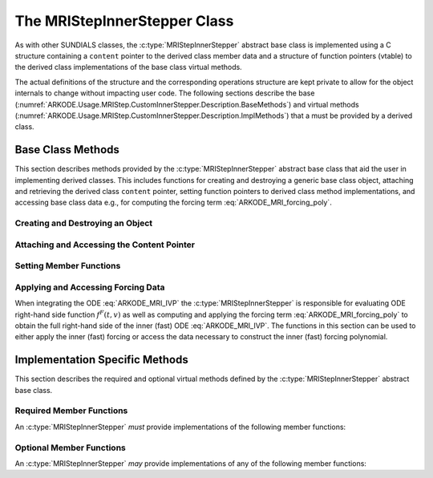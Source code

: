 .. ----------------------------------------------------------------
   Programmer(s): David J. Gardner @ LLNL
   ----------------------------------------------------------------
   SUNDIALS Copyright Start
   Copyright (c) 2002-2024, Lawrence Livermore National Security
   and Southern Methodist University.
   All rights reserved.

   See the top-level LICENSE and NOTICE files for details.

   SPDX-License-Identifier: BSD-3-Clause
   SUNDIALS Copyright End
   ----------------------------------------------------------------

.. _ARKODE.Usage.MRIStep.CustomInnerStepper.Description:

The MRIStepInnerStepper Class
-----------------------------

As with other SUNDIALS classes, the :c:type:`MRIStepInnerStepper` abstract base
class is implemented using a C structure containing a ``content`` pointer to the
derived class member data and a structure of function pointers (vtable) to the
derived class implementations of the base class virtual methods.

.. c:type:: MRIStepInnerStepper

   An object for solving the fast (inner) ODE in an MRI method.

The actual definitions of the structure and the
corresponding operations structure are kept private to allow for the object
internals to change without impacting user code. The following sections describe
the base (:numref:`ARKODE.Usage.MRIStep.CustomInnerStepper.Description.BaseMethods`)
and virtual methods (:numref:`ARKODE.Usage.MRIStep.CustomInnerStepper.Description.ImplMethods`)
that a must be provided by a derived class.

.. _ARKODE.Usage.MRIStep.CustomInnerStepper.Description.BaseMethods:

Base Class Methods
^^^^^^^^^^^^^^^^^^

This section describes methods provided by the :c:type:`MRIStepInnerStepper`
abstract base class that aid the user in implementing derived classes. This
includes functions for creating and destroying a generic base class object,
attaching and retrieving the derived class ``content`` pointer, setting function
pointers to derived class method implementations, and accessing base class data
e.g., for computing the forcing term :eq:`ARKODE_MRI_forcing_poly`.

.. _ARKODE.Usage.MRIStep.CustomInnerStepper.Description.BaseMethods.CreateDestroy:

Creating and Destroying an Object
"""""""""""""""""""""""""""""""""

.. c:function:: int MRIStepInnerStepper_Create(SUNContext sunctx, MRIStepInnerStepper *stepper)

   This function creates an :c:type:`MRIStepInnerStepper` object to which a user
   should attach the member data (content) pointer and method function pointers.

   :param sunctx: the SUNDIALS simulation context.
   :param stepper: a pointer to an inner stepper object.

   :retval ARK_SUCCESS: if successful
   :retval ARK_MEM_FAIL: if a memory allocation error occurs

   **Example usage:**

   .. code-block:: C

      /* create an instance of the base class */
      MRIStepInnerStepper inner_stepper = NULL;
      flag = MRIStepInnerStepper_Create(&inner_stepper);

   **Example codes:**
      * ``examples/arkode/CXX_parallel/ark_diffusion_reaction_p.cpp``

   .. note::

      See :numref:`ARKODE.Usage.MRIStep.CustomInnerStepper.Description.BaseMethods.Content` and
      :numref:`ARKODE.Usage.MRIStep.CustomInnerStepper.Description.BaseMethods.AttachFunctions`
      for details on how to attach member data and method function pointers.


.. c:function:: int MRIStepInnerStepper_Free(MRIStepInnerStepper *stepper)

   This function destroys an :c:type:`MRIStepInnerStepper` object.

   :param stepper: a pointer to an inner stepper object.

   :retval ARK_SUCCESS: if successful

   **Example usage:**

   .. code-block:: C

      /* destroy an instance of the base class */
      flag = MRIStepInnerStepper_Free(&inner_stepper);

   **Example codes:**
      * ``examples/arkode/CXX_parallel/ark_diffusion_reaction_p.cpp``

   .. note::

      This function only frees memory allocated within the base class and the
      base class structure itself. The user is responsible for freeing any
      memory allocated for the member data (content).

.. _ARKODE.Usage.MRIStep.CustomInnerStepper.Description.BaseMethods.Content:

Attaching and Accessing the Content Pointer
"""""""""""""""""""""""""""""""""""""""""""

.. c:function:: int MRIStepInnerStepper_SetContent(MRIStepInnerStepper stepper, void *content)

   This function attaches a member data (content) pointer to an
   :c:type:`MRIStepInnerStepper` object.

   :param stepper: an inner stepper object.
   :param content: a pointer to the stepper member data.

   :retval ARK_SUCCESS: if successful
   :retval ARK_ILL_INPUT: if the stepper is ``NULL``

   **Example usage:**

   .. code-block:: C

      /* set the inner stepper content pointer */
      MyStepperContent my_object_data;
      flag = MRIStepInnerStepper_SetContent(inner_stepper, &my_object_data);

   **Example codes:**
      * ``examples/arkode/CXX_parallel/ark_diffusion_reaction_p.cpp``


.. c:function:: int MRIStepInnerStepper_GetContent(MRIStepInnerStepper stepper, void **content)

   This function retrieves the member data (content) pointer from an
   :c:type:`MRIStepInnerStepper` object.

   :param stepper: an inner stepper object.
   :param content: a pointer to set to the stepper member data pointer.

   :retval ARK_SUCCESS: if successful
   :retval ARK_ILL_INPUT: if the stepper is ``NULL``

   **Example usage:**

   .. code-block:: C

      /* get the inner stepper content pointer */
      void             *content;
      MyStepperContent *my_object_data;

      flag = MRIStepInnerStepper_GetContent(inner_stepper, &content);
      my_object_data = (MyStepperContent*) content;

   **Example codes:**
      * ``examples/arkode/CXX_parallel/ark_diffusion_reaction_p.cpp``


.. _ARKODE.Usage.MRIStep.CustomInnerStepper.Description.BaseMethods.AttachFunctions:

Setting Member Functions
""""""""""""""""""""""""

.. c:function:: int MRIStepInnerStepper_SetEvolveFn(MRIStepInnerStepper stepper, MRIStepInnerEvolveFn fn)

   This function attaches an :c:type:`MRIStepInnerEvolveFn` function to an
   :c:type:`MRIStepInnerStepper` object.

   :param stepper: an inner stepper object.
   :param fn: the :c:type:`MRIStepInnerStepper` function to attach.

   :retval ARK_SUCCESS: if successful
   :retval ARK_ILL_INPUT: if the stepper is ``NULL``

   **Example usage:**

   .. code-block:: C

      /* set the inner stepper evolve function */
      flag = MRIStepInnerStepper_SetEvolveFn(inner_stepper, MyEvolve);

   **Example codes:**
      * ``examples/arkode/CXX_parallel/ark_diffusion_reaction_p.cpp``


.. c:function:: int MRIStepInnerStepper_SetFullRhsFn(MRIStepInnerStepper stepper, MRIStepInnerFullRhsFn fn)

   This function attaches an :c:type:`MRIStepInnerFullRhsFn` function to an
   :c:type:`MRIStepInnerStepper` object.

   :param stepper: an inner stepper object.
   :param fn: the :c:type:`MRIStepInnerFullRhsFn` function to attach.

   :retval ARK_SUCCESS: if successful
   :retval ARK_ILL_INPUT: if the stepper is ``NULL``

   **Example usage:**

   .. code-block:: C

      /* set the inner stepper full right-hand side function */
      flag = MRIStepInnerStepper_SetFullRhsFn(inner_stepper, MyFullRHS);

   **Example codes:**
      * ``examples/arkode/CXX_parallel/ark_diffusion_reaction_p.cpp``


.. c:function:: int MRIStepInnerStepper_SetResetFn(MRIStepInnerStepper stepper, MRIStepInnerResetFn fn)

   This function attaches an :c:type:`MRIStepInnerResetFn` function to an
   :c:type:`MRIStepInnerStepper` object.

   :param stepper: an inner stepper object.
   :param fn: the :c:type:`MRIStepInnerResetFn` function to attach.

   :retval ARK_SUCCESS: if successful
   :retval ARK_ILL_INPUT: if the stepper is ``NULL``

   **Example usage:**

   .. code-block:: C

      /* set the inner stepper reset function */
      flag = MRIStepInnerStepper_SetResetFn(inner_stepper, MyReset);

   **Example codes:**
      * ``examples/arkode/CXX_parallel/ark_diffusion_reaction_p.cpp``

.. c:function:: int MRIStepInnerStepper_SetAccumulatedErrorGetFn(MRIStepInnerStepper stepper, MRIStepInnerGetAccumulatedError fn)

   This function attaches an :c:type:`MRIStepInnerGetAccumulatedError` function to an
   :c:type:`MRIStepInnerStepper` object.

   :param stepper: an inner stepper object.
   :param fn: the :c:type:`MRIStepInnerGetAccumulatedError` function to attach.

   :retval ARK_SUCCESS: if successful
   :retval ARK_ILL_INPUT: if the stepper is ``NULL``
   
   .. versionadded: x.y.z


.. c:function:: int MRIStepInnerStepper_SetAccumulatedErrorResetFn(MRIStepInnerStepper stepper, MRIStepInnerResetAccumulatedError fn)

   This function attaches an :c:type:`MRIStepInnerResetAccumulatedError` function to an
   :c:type:`MRIStepInnerStepper` object.

   :param stepper: an inner stepper object.
   :param fn: the :c:type:`MRIStepInnerResetAccumulatedError` function to attach.

   :retval ARK_SUCCESS: if successful
   :retval ARK_ILL_INPUT: if the stepper is ``NULL``
      
   .. versionadded: x.y.z


.. c:function:: int MRIStepInnerStepper_SetRTolFn(MRIStepInnerStepper stepper, MRIStepInnerSetRTol fn)

   This function attaches an :c:type:`MRIStepInnerSetRTol` function to an
   :c:type:`MRIStepInnerStepper` object.

   :param stepper: an inner stepper object.
   :param fn: the :c:type:`MRIStepInnerSetRTol` function to attach.

   :retval ARK_SUCCESS: if successful
   :retval ARK_ILL_INPUT: if the stepper is ``NULL``
      
   .. versionadded: x.y.z



.. _ARKODE.Usage.MRIStep.CustomInnerStepper.Description.BaseMethods.Forcing:

Applying and Accessing Forcing Data
"""""""""""""""""""""""""""""""""""

When integrating the ODE :eq:`ARKODE_MRI_IVP` the :c:type:`MRIStepInnerStepper` is
responsible for evaluating ODE right-hand side function :math:`f^F(t,v)` as well
as computing and applying the forcing term :eq:`ARKODE_MRI_forcing_poly` to obtain the
full right-hand side of the inner (fast) ODE :eq:`ARKODE_MRI_IVP`. The functions in
this section can be used to either apply the inner (fast) forcing or access the
data necessary to construct the inner (fast) forcing polynomial.


.. c:function:: int MRIStepInnerStepper_AddForcing(MRIStepInnerStepper stepper, sunrealtype t, N_Vector ff)

   This function computes the forcing term :eq:`ARKODE_MRI_forcing_poly` at the input
   time *t* and adds it to input vector *ff*, i.e., the inner (fast) right-hand
   side vector.

   :param stepper: an inner stepper object.
   :param t: the time at which the forcing should be evaluated.
   :param f: the vector to which the forcing should be applied.

   :retval ARK_SUCCESS: if successful
   :retval ARK_ILL_INPUT: if the stepper is ``NULL``

   **Example codes:**
      * ``examples/arkode/CXX_parallel/ark_diffusion_reaction_p.cpp``


.. c:function:: int MRIStepInnerStepper_GetForcingData(MRIStepInnerStepper stepper, sunrealtype *tshift, sunrealtype *tscale, N_Vector **forcing, int *nforcing)

   This function provides access to data necessary to compute the forcing term
   :eq:`ARKODE_MRI_forcing_poly`. This includes the shift and scaling factors for the
   normalized time :math:`\tau = (t - t_{n,i-1}^S)/(h^S \Delta c_i^S)` and the
   array of polynomial coefficient vectors :math:`\hat{\gamma}^{i,k}`.

   :param stepper: an inner stepper object.
   :param tshift: the time shift to apply to the current time when computing the
        forcing, :math:`t_{n,i-1}^S`.
   :param tscale: the time scaling to apply to the current time when computing
        the forcing, :math:`h^S \Delta c_i^S`.
   :param forcing: a pointer to an array of forcing vectors,
        :math:`\hat{\gamma}_{i,k}`.
   :param nforcing: the number of forcing vectors.

   :retval ARK_SUCCESS: if successful
   :retval ARK_ILL_INPUT: if the stepper is ``NULL``

   **Example usage:**

   .. code-block:: C

      int      k, flag;
      int      nforcing_vecs;   /* number of forcing vectors */
      double   tshift, tscale;  /* time normalization values */
      double   tau;             /* normalized time           */
      double   tau_k;           /* tau raised to the power k */
      N_Vector *forcing_vecs;   /* array of forcing vectors  */

      /* get the forcing data from the inner (fast) stepper */
      flag = MRIStepInnerStepper_GetForcingData(inner_stepper, &tshift, &tscale,
                                                &forcing_vecs, &nforcing_vecs);

      /* compute the normalized time, initialize tau^k */
      tau   = (t - tshift) / tscale;
      tau_k = 1.0;

      /* compute the polynomial forcing terms and add them to fast RHS vector */
      for (k = 0; k < nforcing_vecs; k++)
      {
        N_VLinearSum(1.0, f_fast, tau_k, forcing_vecs[k], f_fast);
        tau_k *= tau;
      }

   **Example codes:**
      * ``examples/arkode/CXX_parallel/ark_diffusion_reaction_p.cpp``


.. _ARKODE.Usage.MRIStep.CustomInnerStepper.Description.ImplMethods:

Implementation Specific Methods
^^^^^^^^^^^^^^^^^^^^^^^^^^^^^^^

This section describes the required and optional virtual methods defined by the
:c:type:`MRIStepInnerStepper` abstract base class.

Required Member Functions
"""""""""""""""""""""""""

An :c:type:`MRIStepInnerStepper` *must* provide implementations of the following
member functions:


.. c:type:: int (*MRIStepInnerEvolveFn)(MRIStepInnerStepper stepper, sunrealtype t0, sunrealtype tout, N_Vector v)

   This function advances the state vector *v* for the inner (fast) ODE system
   from time *t0* to time *tout*.

   **Arguments:**
      * *stepper* -- the inner stepper object.
      * *t0* -- the initial time for the inner (fast) integration.
      * *tout* -- the final time for the inner (fast) integration.
      * *v* -- on input the state at time *t0* and, on output, the state at time
        *tout*.

   **Return value:**
      An :c:type:`MRIStepInnerEvolveFn` should return 0 if successful, a positive
      value if a recoverable error occurred, or a negative value if it failed
      unrecoverably.

   **Example codes:**
      * ``examples/arkode/CXX_parallel/ark_diffusion_reaction_p.cpp``

Optional Member Functions
"""""""""""""""""""""""""

An :c:type:`MRIStepInnerStepper` *may* provide implementations of any of the
following member functions:

.. c:type:: int (*MRIStepInnerFullRhsFn)(MRIStepInnerStepper stepper, sunrealtype t, N_Vector v, N_Vector f, int mode)

   This function computes the full right-hand side function of the inner (fast)
   ODE, :math:`f^F(t,v)` in :eq:`ARKODE_MRI_IVP` for a given value of the independent
   variable *t* and state vector *y*.

   **Arguments:**
      * *stepper* -- the inner stepper object.
      * *t* -- the current value of the independent variable.
      * *y* -- the current value of the dependent variable vector.
      * *f* -- the output vector that forms a portion the ODE right-hand side,
        :math:`f^F(t,y)` in :eq:`ARKODE_IVP_two_rate`.
      * *mode* -- a flag indicating the purpose for which the right-hand side
        function evaluation is called.

        * ``ARK_FULLRHS_START`` -- called at the beginning of the simulation
        * ``ARK_FULLRHS_END``   -- called at the end of a successful step
        * ``ARK_FULLRHS_OTHER`` -- called elsewhere e.g., for dense output

   **Return value:**
      An :c:type:`MRIStepInnerFullRhsFn` should return 0 if successful, a positive
      value if a recoverable error occurred, or a negative value if it failed
      unrecoverably.

   **Example codes:**
      * ``examples/arkode/CXX_parallel/ark_diffusion_reaction_p.cpp``
   .. versionchanged:: v5.7.0

      Supplying a full right-hand side function was made optional.

.. c:type:: int (*MRIStepInnerResetFn)(MRIStepInnerStepper stepper, sunrealtype tR, N_Vector vR)

   This function resets the inner (fast) stepper state to the provided
   independent variable value and dependent variable vector.
   
   If provided, the :c:type:`MRIStepInnerResetFn` function will be called
   *before* a call to :c:type:`MRIStepInnerEvolveFn` when the state was
   updated at the slow timescale.

   **Arguments:**
      * *stepper* -- the inner stepper object.
      * *tR* -- the value of the independent variable :math:`t_R`.
      * *vR* -- the value of the dependent variable vector :math:`v(t_R)`.

   **Return value:**
      An :c:type:`MRIStepInnerResetFn` should return 0 if successful, a positive
      value if a recoverable error occurred, or a negative value if it failed
      unrecoverably.

   .. note::


   **Example codes:**
      * ``examples/arkode/CXX_parallel/ark_diffusion_reaction_p.cpp``


.. c:type:: int (*MRIStepInnerGetAccumulatedError)(MRIStepInnerStepper stepper, sunrealtype* accum_error)

   This function returns an estimate of the accumulated solution error arising from the inner stepper.

   **Arguments:**
      * *stepper* -- the inner stepper object.
      * *accum_error* -- estimation of the accumulated solution error.

   **Return value:**
      An :c:type:`MRIStepInnerGetAccumulatedError` should return 0 if successful, a positive
      value if a recoverable error occurred, or a negative value if it failed unrecoverably.

   .. note::

      This function is only called when multirate temporal adaptivity has been enabled,
      using a :c:type:`SUNAdaptController` module having type :c:enumerator:`SUN_ADAPTCONTROLLER_MRI_TOL`.

      If provided, the :c:type:`MRIStepInnerGetAccumulatedError` function will always
      be called *after* a preceding call to the :c:type:`MRIStepInnerResetAccumulatedError`
      function.

      Both the :c:type:`MRIStepInnerGetAccumulatedError` and
      :c:type:`MRIStepInnerResetAccumulatedError` functions should be provided, or not; if only
      one is provided then MRIStep will disable multirate temporal adaptivity and call neither.


.. c:type:: int (*MRIStepInnerResetAccumulatedError)(MRIStepInnerStepper stepper)

   This function resets the inner stepper's accumulated solution error to zero.

   **Arguments:**
      * *stepper* -- the inner stepper object.

   **Return value:**
      An :c:type:`MRIStepInnerResetAccumulatedError` should return 0 if successful, a positive`
      value if a recoverable error occurred, or a negative value if it failed unrecoverably.

   .. note::

      This function is only called when multirate temporal adaptivity has been enabled,
      using a :c:type:`SUNAdaptController` module having type :c:enumerator:`SUN_ADAPTCONTROLLER_MRI_TOL`.

      The :c:type:`MRIStepInnerResetAccumulatedError` function will always be called
      *before* any calls to the :c:type:`MRIStepInnerGetAccumulatedError` function.

      Both the :c:type:`MRIStepInnerGetAccumulatedError` and
      :c:type:`MRIStepInnerResetAccumulatedError` functions should be provided, or not; if only
      one is provided then MRIStep will disable multirate temporal adaptivity and call neither.

      This function performs a different role within MRIStep than the
      :c:type:`MRIStepInnerResetFn`, and thus an implementation should make no
      assumptions about the frequency/ordering of calls to either.


.. c:type:: int (*MRIStepInnerSetRTol)(MRIStepInnerStepper stepper, sunrealtype rtol)

   This function accepts a relative tolerance for the inner stepper to use in its upcoming adaptive solve.

   **Arguments:**
      * *stepper* -- the inner stepper object.
      * *rtol* -- relative tolerance to use on the upcoming solve.

   **Return value:**
      An :c:type:`MRIStepInnerSetRTol` should return 0 if successful, a positive`
      value if a recoverable error occurred, or a negative value if it failed unrecoverably.

   .. note::

      This function is only called when multirate temporal adaptivity has been enabled
      using a :c:type:`SUNAdaptController` module having type :c:enumerator:`SUN_ADAPTCONTROLLER_MRI_TOL`.

      It is assumed that if the inner stepper supports absolute tolerances as well, then
      these have been set up directly by the user to indicate the "noise" level for
      solution components.
